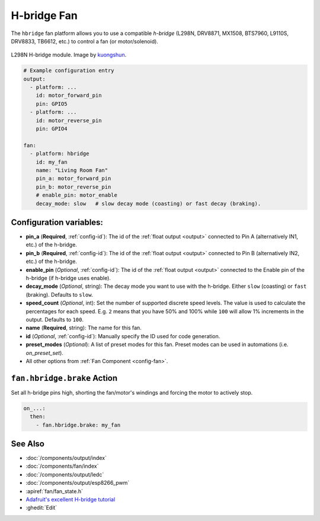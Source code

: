 H-bridge Fan
============

.. seo::
    :description: Instructions for setting up hbridge controlled fans (or motors).
    :image: fan.svg

The ``hbridge`` fan platform allows you to use a compatible *h-bridge* (L298N, DRV8871, MX1508, BTS7960, L9110S, DRV8833, TB6612, etc.) to control a fan (or motor/solenoid).

.. figure:: images/L298N_module.jpg
    :align: center
    :target: `kuongshun`_
    :width: 50.0%

    L298N H-bridge module. Image by `kuongshun`_.

.. _kuongshun: https://kuongshun.com/products/l298n-stepper-motor-driver-board-red

.. figure:: images/fan-ui.png
    :align: center
    :width: 80.0%

.. code-block:: yaml

    # Example configuration entry
    output:
      - platform: ...
        id: motor_forward_pin
        pin: GPIO5
      - platform: ...
        id: motor_reverse_pin
        pin: GPIO4

    fan:
      - platform: hbridge
        id: my_fan
        name: "Living Room Fan"
        pin_a: motor_forward_pin
        pin_b: motor_reverse_pin
        # enable_pin: motor_enable
        decay_mode: slow   # slow decay mode (coasting) or fast decay (braking).

Configuration variables:
------------------------

- **pin_a** (**Required**, :ref:`config-id`): The id of the
  :ref:`float output <output>` connected to Pin A (alternatively IN1, etc.) of the h-bridge.
- **pin_b** (**Required**, :ref:`config-id`): The id of the
  :ref:`float output <output>` connected to Pin B (alternatively IN2, etc.) of the h-bridge.
- **enable_pin** (*Optional*, :ref:`config-id`): The id of the
  :ref:`float output <output>` connected to the Enable pin of the h-bridge (if h-bridge uses enable).
- **decay_mode** (*Optional*, string): The decay mode you want to use with
  the h-bridge. Either ``slow`` (coasting) or ``fast`` (braking). Defaults to ``slow``.
- **speed_count** (*Optional*, int): Set the number of supported discrete speed levels. The value is used
  to calculate the percentages for each speed. E.g. ``2`` means that you have 50% and 100% while ``100``
  will allow 1% increments in the output. Defaults to ``100``.
- **name** (**Required**, string): The name for this fan.
- **id** (*Optional*, :ref:`config-id`): Manually specify the ID used for code generation.
- **preset_modes** (*Optional*): A list of preset modes for this fan. Preset modes can be used in automations (i.e. `on_preset_set`).
- All other options from :ref:`Fan Component <config-fan>`.

.. _fan-hbridge_brake_action:

``fan.hbridge.brake`` Action
----------------------------

Set all h-bridge pins high, shorting the fan/motor's windings and forcing the motor to actively stop.

.. code-block:: yaml

    on_...:
      then:
        - fan.hbridge.brake: my_fan

See Also
--------

- :doc:`/components/output/index`
- :doc:`/components/fan/index`
- :doc:`/components/output/ledc`
- :doc:`/components/output/esp8266_pwm`
- :apiref:`fan/fan_state.h`
- `Adafruit's excellent H-bridge tutorial <https://learn.adafruit.com/improve-brushed-dc-motor-performance>`__
- :ghedit:`Edit`
